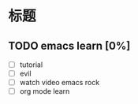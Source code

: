 * 标题



** TODO emacs learn [0%]  
- [ ] tutorial
- [ ] evil
- [ ] watch video emacs rock
- [ ] org mode learn
